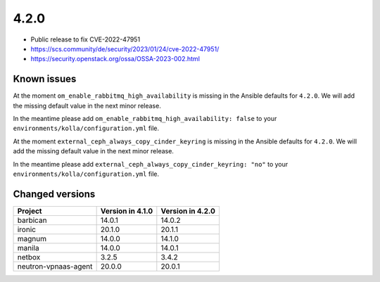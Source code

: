 =====
4.2.0
=====

* Public release to fix CVE-2022-47951
* https://scs.community/de/security/2023/01/24/cve-2022-47951/
* https://security.openstack.org/ossa/OSSA-2023-002.html

Known issues
============

At the moment ``om_enable_rabbitmq_high_availability`` is missing in the
Ansible defaults for ``4.2.0``. We will add the missing default value
in the next minor release.

In the meantime please add ``om_enable_rabbitmq_high_availability: false``
to your ``environments/kolla/configuration.yml`` file.

At the moment ``external_ceph_always_copy_cinder_keyring`` is missing in the
Ansible defaults for ``4.2.0``. We will add the missing default value
in the next minor release.

In the meantime please add ``external_ceph_always_copy_cinder_keyring: "no"``
to your ``environments/kolla/configuration.yml`` file.

Changed versions
================

+----------------------+------------------+------------------+
| Project              | Version in 4.1.0 | Version in 4.2.0 |
+======================+==================+==================+
| barbican             | 14.0.1           | 14.0.2           |
+----------------------+------------------+------------------+
| ironic               | 20.1.0           | 20.1.1           |
+----------------------+------------------+------------------+
| magnum               | 14.0.0           | 14.1.0           |
+----------------------+------------------+------------------+
| manila               | 14.0.0           | 14.0.1           |
+----------------------+------------------+------------------+
| netbox               | 3.2.5            | 3.4.2            |
+----------------------+------------------+------------------+
| neutron-vpnaas-agent | 20.0.0           | 20.0.1           |
+----------------------+------------------+------------------+
